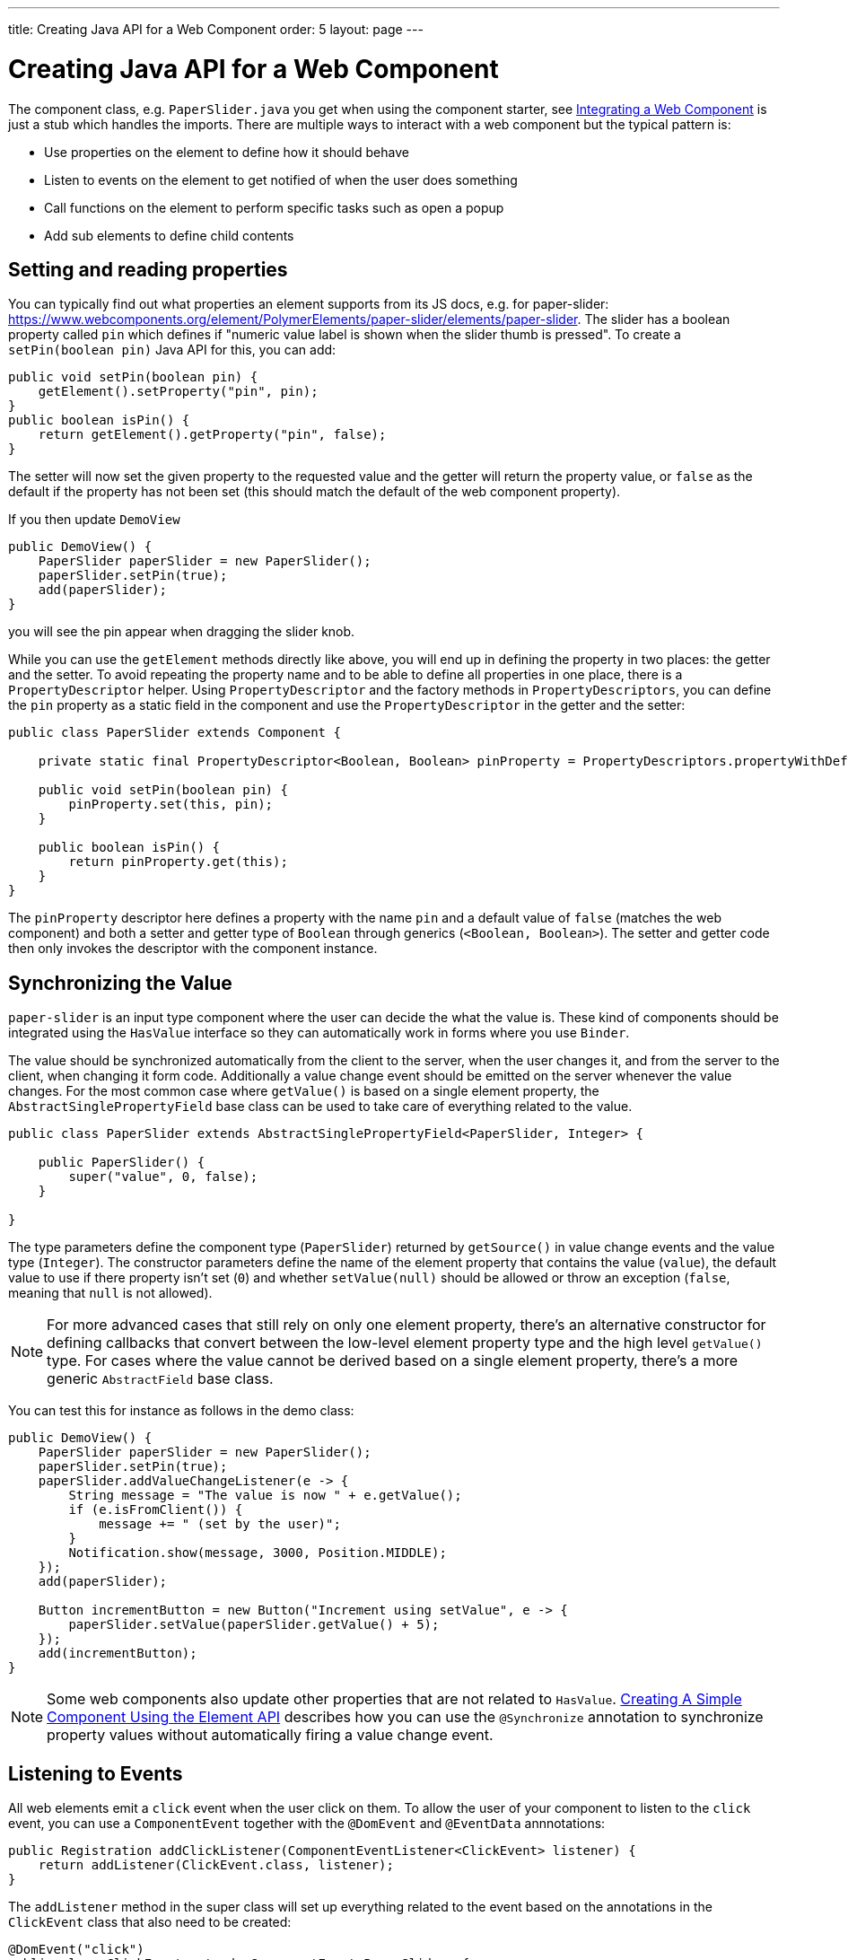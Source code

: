 ---
title: Creating Java API for a Web Component
order: 5
layout: page
---

= Creating Java API for a Web Component

The component class, e.g. `PaperSlider.java` you get when using the component starter, see <<integrating-a-web-component#,Integrating a Web Component>> is just a stub which handles the imports. There are multiple ways to interact with a web component but the typical pattern is:

* Use properties on the element to define how it should behave
* Listen to events on the element to get notified of when the user does something
* Call functions on the element to perform specific tasks such as open a popup
* Add sub elements to define child contents

== Setting and reading properties

You can typically find out what properties an element supports from its JS docs, e.g. for paper-slider:  https://www.webcomponents.org/element/PolymerElements/paper-slider/elements/paper-slider. The slider has a boolean property called `pin` which defines if "numeric value label is shown when the slider thumb is pressed". To create a `setPin(boolean pin)` Java API for this, you can add:

[source, java]
----
public void setPin(boolean pin) {
    getElement().setProperty("pin", pin);
}
public boolean isPin() {
    return getElement().getProperty("pin", false);
}
----
The setter will now set the given property to the requested value and the getter will return the property value, or `false` as the default if the property has not been set (this should match the default of the web component property).

If you then update `DemoView`
[source, java]
----
public DemoView() {
    PaperSlider paperSlider = new PaperSlider();
    paperSlider.setPin(true);
    add(paperSlider);
}
----
you will see the pin appear when dragging the slider knob.

While you can use the `getElement` methods directly like above, you will end up in defining the property in two places: the getter and the setter. To avoid repeating the property name and to be able to define all properties in one place, there is a `PropertyDescriptor` helper. Using `PropertyDescriptor` and the factory methods in `PropertyDescriptors`, you can define the `pin` property as a static field in the component and use the `PropertyDescriptor` in the getter and the setter:

[source, java]
----
public class PaperSlider extends Component {

    private static final PropertyDescriptor<Boolean, Boolean> pinProperty = PropertyDescriptors.propertyWithDefault("pin", false);

    public void setPin(boolean pin) {
        pinProperty.set(this, pin);
    }

    public boolean isPin() {
        return pinProperty.get(this);
    }
}
----

The `pinProperty` descriptor here defines a property with the name `pin` and a default value of `false` (matches the web component) and both a setter and getter type of `Boolean` through generics (`<Boolean, Boolean>`). The setter and getter code then only invokes the descriptor with the component instance.

== Synchronizing the Value

`paper-slider` is an input type component where the user can decide the what the value is. These kind of components should be integrated using the `HasValue` interface so they can automatically work in forms where you use `Binder`.

The value should be synchronized automatically from the client to the server, when the user changes it, and from the server to the client, when changing it form code. Additionally a value change event should be emitted on the server whenever the value changes.
For the most common case where `getValue()` is based on a single element property, the `AbstractSinglePropertyField` base class can be used to take care of everything related to the value.

[source, java]
----
public class PaperSlider extends AbstractSinglePropertyField<PaperSlider, Integer> {

    public PaperSlider() {
        super("value", 0, false);
    }

}
----

The type parameters define the component type (`PaperSlider`) returned by `getSource()` in value change events and the value type (`Integer`).
The constructor parameters define the name of the element property that contains the value (`value`), the default value to use if there property isn't set (`0`)  and whether `setValue(null)` should be allowed or throw an exception (`false`, meaning that `null` is not allowed).

[NOTE]
For more advanced cases that still rely on only one element property, there's an alternative constructor for defining callbacks that convert between the low-level element property type and the high level `getValue()` type.
For cases where the value cannot be derived based on a single element property, there's a more generic `AbstractField` base class.

You can test this for instance as follows in the demo class:

[source, java]
----
public DemoView() {
    PaperSlider paperSlider = new PaperSlider();
    paperSlider.setPin(true);
    paperSlider.addValueChangeListener(e -> {
        String message = "The value is now " + e.getValue();
        if (e.isFromClient()) {
            message += " (set by the user)";
        }
        Notification.show(message, 3000, Position.MIDDLE);
    });
    add(paperSlider);

    Button incrementButton = new Button("Increment using setValue", e -> {
        paperSlider.setValue(paperSlider.getValue() + 5);
    });
    add(incrementButton);
}
----

[NOTE]
Some web components also update other properties that are not related to `HasValue`. <<../creating-components/tutorial-component-basic#,Creating A Simple Component Using the Element API>> describes how you can use the `@Synchronize` annotation to synchronize property values without automatically firing a value change event.

== Listening to Events

All web elements emit a `click` event when the user click on them. To allow the user of your component to listen to the `click` event, you can use a `ComponentEvent` together with the `@DomEvent` and `@EventData` annnotations:

[source, java]
----
public Registration addClickListener(ComponentEventListener<ClickEvent> listener) {
    return addListener(ClickEvent.class, listener);
}
----

The `addListener` method in the super class will set up everything related to the event based on the annotations in the `ClickEvent` class that also need to be created:

[source, java]
----
@DomEvent("click")
public class ClickEvent extends ComponentEvent<PaperSlider> {

    private int x,y;

    public ClickEvent(PaperSlider source, boolean fromClient, @EventData("event.offsetX") int x, @EventData("event.offsetY") int y) {
        super(source, fromClient);
        this.x = x;
    }
    public int getX() {
        return x;
    }
    public int getY() {
        return y;
    }
}
----

The `ClickEvent` uses `@DomEvent` to define the name of the DOM event to listen for, `click` in this case. Like all other events fired by a `Component`, it extends `ComponentEvent` which provides a typed `getSource()` method.

The click event defined above uses two additional constructor parameter annotated with `@EventData` to get the click coordinates from the browser. The expression inside the `@EventData` is evaluated when the event is handled in the browser and can access DOM event properties using a `event.` prefix and element properties using the `element.` prefix, e.g. `event.offsetX`.

Finally, you can test the event integration in the demo e.g. by adding to `DemoView.java`:

[source, java]
----
paperSlider.addClickListener(e -> {
    Notification.show("Clicked at " + e.getX() + "," + e.getY(), 1000, Position.BOTTOM_START);
});
----

[NOTE]
The two first parameters to a `ComponentEvent` constructor must be `PaperSlider source, boolean fromClient` which are filled automatically. Any `@EventData` parameters must be added after those and all additional parameters must have an `@EventData` annotation.

[TIP]
The click event here is used as an example. You should use the `ClickEvent` already provided in Flow instead, which will provide even more information to the server.

[TIP]
As the event data expression is evaluated as JavaScript, you can control propagation behavior using e.g. `@EventData("event.preventDefault()") String ignored`. Don't do this. It ain't right. But as long as there is no other API to control this, you can do this.

== Calling Element Functions

In addition to properties and events, many elements offer methods which can be invoked for various reasons, e.g. `vaadin-board` has a `refresh()` method which is called whenever a change is made that the web component itself is not able to detect automatically. To call a function on an element, you can use the `callFunction` method in `Element`, e.g. to offer an API to the `increment` function on `paper-slider`, you could add to `PaperSlider.java`:

[source, java]
----
public void increment() {
    getElement().callFunction("increment");
}
----

[TIP]
In addition to the method name, `callFunction` takes an arbitrary number of parameters of certain supported types. Supported types are at the time of writing String, Boolean, Integer, Double, the corresponding primitive types, JsonValue, Element and Component references.  See the method javadoc for more information about supported types.

You can test this by adding a call to `DemoView.java`:

[source, java]
----
Button incrementJSButton = new Button("Increment using JS", e -> {
    paperSlider.increment();
});
add(incrementJSButton);
----

If you do this and added the value change listener described earlier, you will see that you get a notification with the new value after clicking on the button. The notification also indicates that the user changed the value because `isFromClient` checks that the change originates from the browser (as opposed to from the server) but does not differentiate between the cases when a user event changed the value and when a JavaScript call changed it.

[NOTE]
This particular example is quite artificial as you are doing a server visit from a button click only to call a Javascript method on another element. It makes more sense if you call `increment()` from some other business logic.

== Final Slider Integration Result

After doing the steps described above, you should end up with the following `PaperSlider` class:

[source, java]
----
@Tag("paper-slider")
@HtmlImport("bower_components/paper-slider/paper-slider.html")
public class PaperSlider extends AbstractSinglePropertyField<PaperSlider, Integer> {

    private static final PropertyDescriptor<Boolean, Boolean> pinProperty = PropertyDescriptors.propertyWithDefault("pin", false);

    public PaperSlider() {
        super("value", 0, false);
    }

    public void setPin(boolean pin) {
        pinProperty.set(this, pin);
    }

    public boolean isPin() {
        return pinProperty.get(this);
    }

    public Registration addClickListener(ComponentEventListener<ClickEvent> listener) {
        return addListener(ClickEvent.class, listener);
    }

    public void increment() {
        getElement().callFunction("increment");
    }
}
----

This can now be further extended to support more configuration properties like `min` and `max`.

== Add Sub Elements to Define Child Contents

Some web components can contain child elements. If the component is a layout type where you just want to add child components, it is enough to implement `HasComponents`. The `HasComponents` interface provides default implementations for `add(Component...)`, `remove(Component…)` and `removeAll()`. As an example, you could implement your own `<div>` wrapper as

[source, java]
----
@Tag(Tag.DIV)
public class Div extends Component implements HasComponents {
}
----

You can then add and remove components using the provided methods, e.g.

[source, java]
----
Div root = new Div();
root.add(new Span("Hello"));
root.add(new Span("World"));
add(root);
----

If you do not want to provide a public `add`/`remove` API, you have two options: use the Element API or create a new `Component` for encapsulating the internal element behavior.

As an example, say you wanted to create a specialized Vaadin Button which can only show a `VaadinIcon`. Using the available `VaadinIcons` enum, which lists the icons in the set, you can do e.g

[source, java]
----
@Tag("vaadin-button")
@HtmlImport("bower_components/vaadin-button/vaadin-button.html")
public class IconButton extends Component {

    private VaadinIcons icon;

    public IconButton(VaadinIcons icon) {
        setIcon(icon);
    }

    public void setIcon(VaadinIcons icon) {
        this.icon = icon;

        Component iconComponent = icon.create();
        getElement().removeAllChildren();
        getElement().appendChild(iconComponent.getElement());
    }

    public VaadinIcons getIcon() {
        return icon;
    }
}
----

The relevant part here is in the `setIcon` method. As there happens to be a feature in `VaadinIcons` which creates a component for a given icon (the `create()` call), it is used to create the child element. What remains is then to attach the root element of the child component, done using `getElement().appendChild(iconComponent.getElement());`.

In case the `VaadinIcons.create()` method was not available, you would have to resort to either creating the component yourself or using the element API directly. If you use the element API, the `setIcon` method might look something like:

[source, java]
----
public void setIcon(VaadinIcons icon) {
    this.icon = icon;
    getElement().removeAllChildren();

    Element iconElement = new Element("iron-icon");
    iconElement.setAttribute("icon", "vaadin:" + icon.name().toLowerCase().replace("_", "-"));
    getElement().appendChild(iconElement);
}
----

The first part is the same but in the second part, the element with the correct tag name `<iron-icon>` is created manually and the `icon` attribute is set to the correct value, defined in `vaadin-icons.html`, e.g. `icon="vaadin:check"` for `VaadinIcons.CHECK`. The element is then attached to the `<vaadin-button>` element, after removing any previous content. With this approach you must also ensure that the `vaadin-button.html` dependency is loaded, otherwise handled by the `Icon` component class:

[source, java]
----
@HtmlImport("bower_components/vaadin-button/vaadin-button.html")
@HtmlImport("bower_components/vaadin-icons/vaadin-icons.html")
public class IconButton extends Component {
----

Regardless of the approach taken, you can test the icon button as e.g.
[source, java]
----
IconButton iconButton = new IconButton(VaadinIcons.CHECK);
iconButton.addListener(ClickEvent.class, (ComponentEventListener) e -> {
    int next = (iconButton.getIcon().ordinal() + 1) % VaadinIcons.values().length;
    iconButton.setIcon(VaadinIcons.values()[next]);
});
add(iconButton);
----

This will show the `CHECK` icon and then change the icon on every click of the button.

[NOTE]
You could extend `Button` directly instead of `Component` but then you would get all the public API of `Button` also
